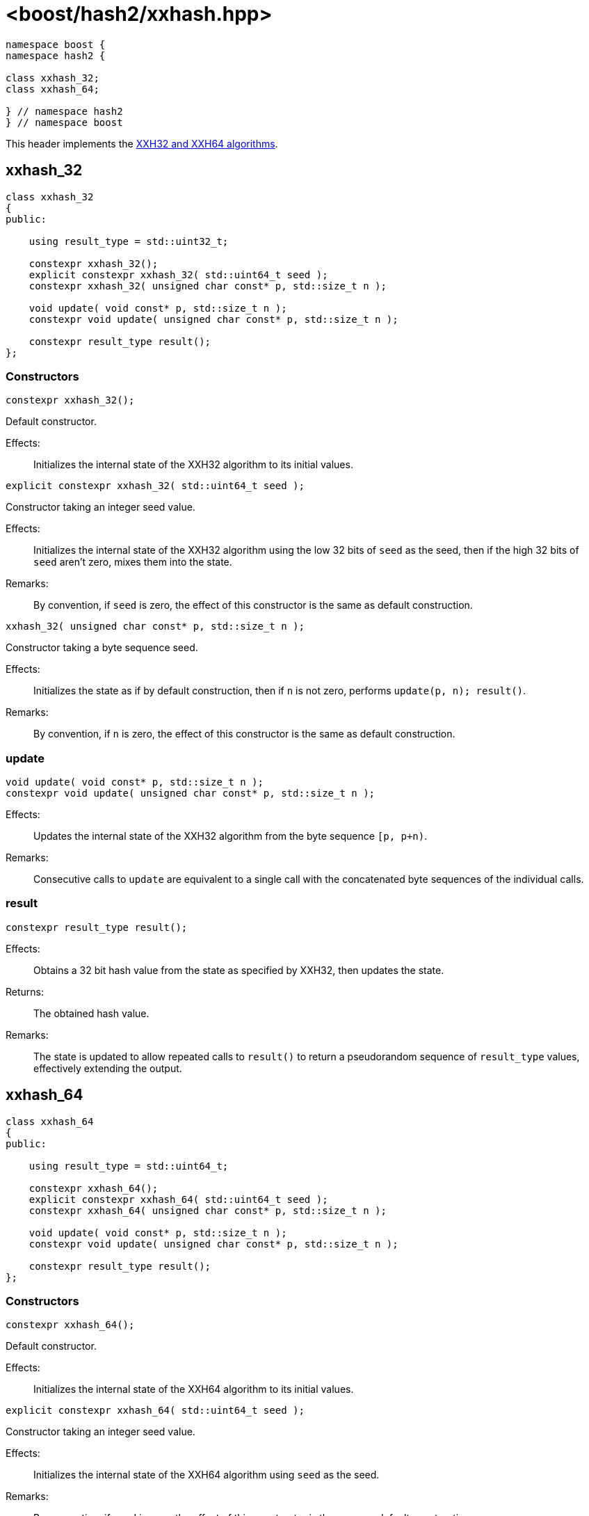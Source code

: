 ////
Copyright 2024 Peter Dimov
Distributed under the Boost Software License, Version 1.0.
https://www.boost.org/LICENSE_1_0.txt
////

[#ref_xxhash]
# <boost/hash2/xxhash.hpp>
:idprefix: ref_xxhash_

```
namespace boost {
namespace hash2 {

class xxhash_32;
class xxhash_64;

} // namespace hash2
} // namespace boost
```

This header implements the https://xxhash.com/[XXH32 and XXH64 algorithms].

## xxhash_32

```
class xxhash_32
{
public:

    using result_type = std::uint32_t;

    constexpr xxhash_32();
    explicit constexpr xxhash_32( std::uint64_t seed );
    constexpr xxhash_32( unsigned char const* p, std::size_t n );

    void update( void const* p, std::size_t n );
    constexpr void update( unsigned char const* p, std::size_t n );

    constexpr result_type result();
};
```

### Constructors

```
constexpr xxhash_32();
```

Default constructor.

Effects: ::
  Initializes the internal state of the XXH32 algorithm to its initial values.

```
explicit constexpr xxhash_32( std::uint64_t seed );
```

Constructor taking an integer seed value.

Effects: ::
  Initializes the internal state of the XXH32 algorithm using the low 32 bits of `seed` as the seed, then if the high 32 bits of `seed` aren't zero, mixes them into the state.

Remarks: ::
  By convention, if `seed` is zero, the effect of this constructor is the same as default construction.

```
xxhash_32( unsigned char const* p, std::size_t n );
```

Constructor taking a byte sequence seed.

Effects: ::
  Initializes the state as if by default construction, then if `n` is not zero, performs `update(p, n); result()`.

Remarks: ::
  By convention, if `n` is zero, the effect of this constructor is the same as default construction.

### update

```
void update( void const* p, std::size_t n );
constexpr void update( unsigned char const* p, std::size_t n );
```

Effects: ::
  Updates the internal state of the XXH32 algorithm from the byte sequence `[p, p+n)`.

Remarks: ::
  Consecutive calls to `update` are equivalent to a single call with the concatenated byte sequences of the individual calls.

### result

```
constexpr result_type result();
```

Effects: ::
  Obtains a 32 bit hash value from the state as specified by XXH32, then updates the state.

Returns: ::
  The obtained hash value.

Remarks: ::
  The state is updated to allow repeated calls to `result()` to return a pseudorandom sequence of `result_type` values, effectively extending the output.

## xxhash_64

```
class xxhash_64
{
public:

    using result_type = std::uint64_t;

    constexpr xxhash_64();
    explicit constexpr xxhash_64( std::uint64_t seed );
    constexpr xxhash_64( unsigned char const* p, std::size_t n );

    void update( void const* p, std::size_t n );
    constexpr void update( unsigned char const* p, std::size_t n );

    constexpr result_type result();
};
```

### Constructors

```
constexpr xxhash_64();
```

Default constructor.

Effects: ::
  Initializes the internal state of the XXH64 algorithm to its initial values.

```
explicit constexpr xxhash_64( std::uint64_t seed );
```

Constructor taking an integer seed value.

Effects: ::
  Initializes the internal state of the XXH64 algorithm using `seed` as the seed.

Remarks: ::
  By convention, if `seed` is zero, the effect of this constructor is the same as default construction.

```
xxhash_64( unsigned char const* p, std::size_t n );
```

Constructor taking a byte sequence seed.

Effects: ::
  Initializes the state as if by default construction, then if `n` is not zero, performs `update(p, n); result()`.

Remarks: ::
  By convention, if `n` is zero, the effect of this constructor is the same as default construction.

### update

```
void update( void const* p, std::size_t n );
constexpr void update( unsigned char const* p, std::size_t n );
```

Effects: ::
  Updates the internal state of the XXH64 algorithm from the byte sequence `[p, p+n)`.

Remarks: ::
  Consecutive calls to `update` are equivalent to a single call with the concatenated byte sequences of the individual calls.

### result

```
constexpr result_type result();
```

Effects: ::
  Obtains a 64 bit hash value from the state as specified by XXH64, then updates the state.

Returns: ::
  The obtained hash value.

Remarks: ::
  The state is updated to allow repeated calls to `result()` to return a pseudorandom sequence of `result_type` values, effectively extending the output.

